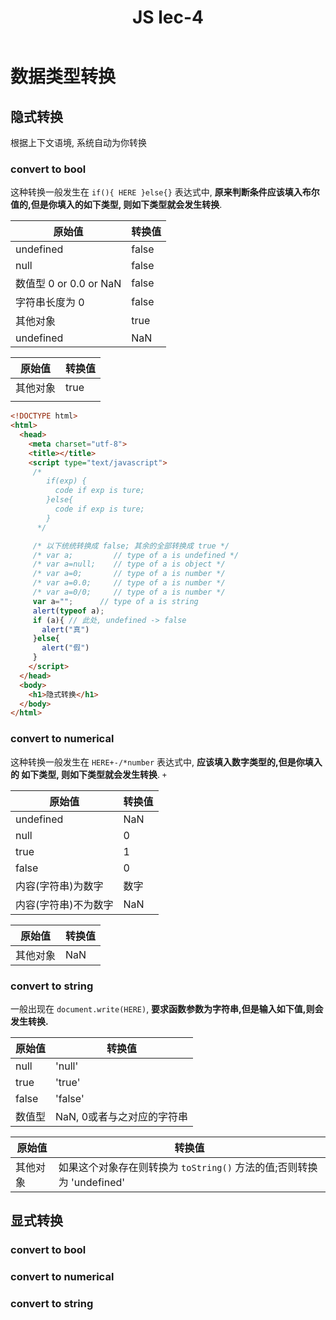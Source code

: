 #+TITLE: JS lec-4

* 数据类型转换

** 隐式转换
   根据上下文语境, 系统自动为你转换
*** convert to bool

    这种转换一般发生在 ~if(){ HERE }else{}~ 表达式中, *原来判断条件应该填入布尔
    值的,但是你填入的如下类型, 则如下类型就会发生转换*.


    | 原始值                 | 转换值 |
    |------------------------+--------|
    | undefined              | false  |
    | null                   | false  |
    | 数值型 0 or 0.0 or NaN | false  |
    | 字符串长度为 0         | false  |
    | 其他对象               | true   |
    | undefined              | NaN    |


    | 原始值   | 转换值 |
    |----------+--------|
    | 其他对象 | true   |
    |          |        |

#+NAME: 哪些值会隐世转换成 false
#+BEGIN_SRC html :tangle yes :noweb yes :exports code :results output drawer
<!DOCTYPE html>
<html>
  <head>
    <meta charset="utf-8">
    <title></title>
    <script type="text/javascript">
     /*
        if(exp) {
          code if exp is ture;
        }else{
          code if exp is ture;
        }
      */

     /* 以下统统转换成 false; 其余的全部转换成 true */
     /* var a;         // type of a is undefined */
     /* var a=null;    // type of a is object */
     /* var a=0;       // type of a is number */
     /* var a=0.0;     // type of a is number */
     /* var a=0/0;     // type of a is number */
     var a="";      // type of a is string
     alert(typeof a);
     if (a){ // 此处, undefined -> false
       alert("真")
     }else{
       alert("假")
     }
    </script>
  </head>
  <body>
    <h1>隐式转换</h1>
  </body>
</html>

#+END_SRC
*** convert to numerical

    这种转换一般发生在 ~HERE+-/*number~ 表达式中, *应该填入数字类型的,但是你填入的
    如下类型, 则如下类型就会发生转换*. ~+~


    | 原始值               | 转换值 |
    |----------------------+--------|
    | undefined            |    NaN |
    | null                 |      0 |
    | true                 |      1 |
    | false                |      0 |
    | 内容(字符串)为数字   |   数字 |
    | 内容(字符串)不为数字 |    NaN |



    | 原始值       | 转换值 |
    |--------------+--------|
    | 其他对象     |    NaN |
*** convert to string

    一般出现在 ~document.write(HERE)~, *要求函数参数为字符串,但是输入如下值,则会发生转换.*


    | 原始值 | 转换值                     |
    |--------+----------------------------|
    | null   | 'null'                     |
    | true   | 'true'                     |
    | false  | 'false'                    |
    | 数值型 | NaN, 0或者与之对应的字符串 |


    | 原始值   | 转换值                                                                |
    |----------+-----------------------------------------------------------------------|
    | 其他对象 | 如果这个对象存在则转换为 ~toString()~ 方法的值;否则转换为 'undefined' |

** 显式转换
*** convert to bool
*** convert to numerical
*** convert to string
